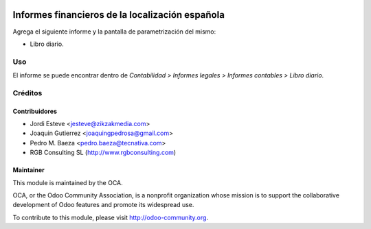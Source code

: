 .. image:: https://img.shields.io/badge/licence-AGPL--3-blue.svg
   :target: http://www.gnu.org/licenses/agpl-3.0-standalone.html
   :alt: License: AGPL-3

================================================
Informes financieros de la localización española
================================================

Agrega el siguiente informe y la pantalla de parametrización del mismo:

* Libro diario.

Uso
===

El informe se puede encontrar dentro de *Contabilidad > Informes legales >
Informes contables > Libro diario*.

Créditos
========

Contribuidores
--------------

* Jordi Esteve <jesteve@zikzakmedia.com>
* Joaquin Gutierrez <joaquingpedrosa@gmail.com>
* Pedro M. Baeza <pedro.baeza@tecnativa.com>
* RGB Consulting SL (http://www.rgbconsulting.com)

Maintainer
----------

.. image:: http://odoo-community.org/logo.png
   :alt: Odoo Community Association
   :target: http://odoo-community.org

This module is maintained by the OCA.

OCA, or the Odoo Community Association, is a nonprofit organization whose
mission is to support the collaborative development of Odoo features and
promote its widespread use.

To contribute to this module, please visit http://odoo-community.org.
